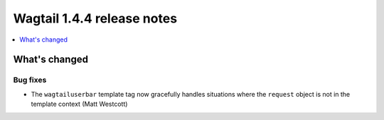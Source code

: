 ===========================
Wagtail 1.4.4 release notes
===========================

.. contents::
    :local:
    :depth: 1


What's changed
==============

Bug fixes
~~~~~~~~~

* The ``wagtailuserbar`` template tag now gracefully handles situations where the ``request`` object is not in the template context (Matt Westcott)
